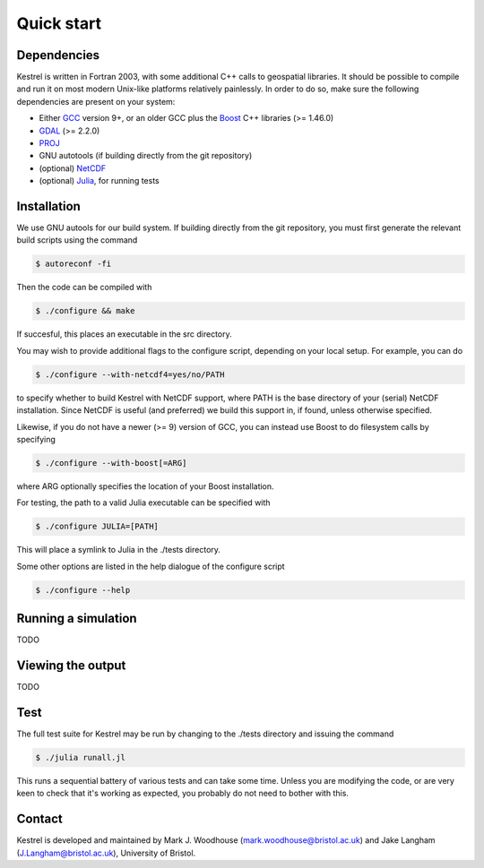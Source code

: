 .. _quick_start:

Quick start
===========

.. _dependencies:

Dependencies
------------
Kestrel is written in Fortran 2003, with some additional C++ calls to geospatial libraries.
It should be possible to compile and run it on most modern Unix-like platforms relatively painlessly.
In order to do so, make sure the following dependencies are present on your system:

* Either `GCC <https://www.gnu.org/software/gcc/>`_ version 9+, or an older GCC plus the `Boost <https://www.boost.org/>`_ C++ libraries (>= 1.46.0)
* `GDAL <https://gdal.org/>`_ (>= 2.2.0)
* `PROJ <https://proj.org/>`_
* GNU autotools (if building directly from the git repository)
* (optional) `NetCDF <https://www.unidata.ucar.edu/software/netcdf/>`_
* (optional) `Julia <https://julialang.org/>`_, for running tests

.. _installation:

Installation
------------

We use GNU autools for our build system. If building directly from the git repository, you must first generate the relevant build scripts using the command

.. code-block:: bash

  $ autoreconf -fi

Then the code can be compiled with

.. code-block:: bash

  $ ./configure && make

If succesful, this places an executable in the src directory.

You may wish to provide additional flags to the configure script, depending on
your local setup. For example, you can do

.. code-block:: bash

  $ ./configure --with-netcdf4=yes/no/PATH

to specify whether to build Kestrel with NetCDF support, where PATH is the
base directory of your (serial) NetCDF installation.  Since NetCDF is useful
(and preferred) we build this support in, if found, unless otherwise specified.

Likewise, if you do not have a newer (>= 9) version of GCC,
you can instead use Boost to do filesystem calls by specifying

.. code-block:: bash

  $ ./configure --with-boost[=ARG]

where ARG optionally specifies the location of your Boost installation.

For testing, the path to a valid Julia executable can be specified with

.. code-block:: bash

  $ ./configure JULIA=[PATH]

This will place a symlink to Julia in the ./tests directory.

Some other options are listed in the help dialogue of the configure script

.. code-block:: bash

  $ ./configure --help

.. _quick_run:
  
Running a simulation
--------------------

TODO

.. _quick_view:

Viewing the output
------------------

TODO

.. _quick_test:
  
Test
----

The full test suite for Kestrel may be run by changing to the ./tests
directory and issuing the command

.. code-block:: bash

  $ ./julia runall.jl

This runs a sequential battery of various tests and can take some time. Unless
you are modifying the code, or are very keen to check that it's working as
expected, you probably do not need to bother with this.

.. _quick_contact:
  
Contact
-------

Kestrel is developed and maintained by Mark J. Woodhouse
(mark.woodhouse@bristol.ac.uk) and Jake Langham (J.Langham@bristol.ac.uk),
University of Bristol.
